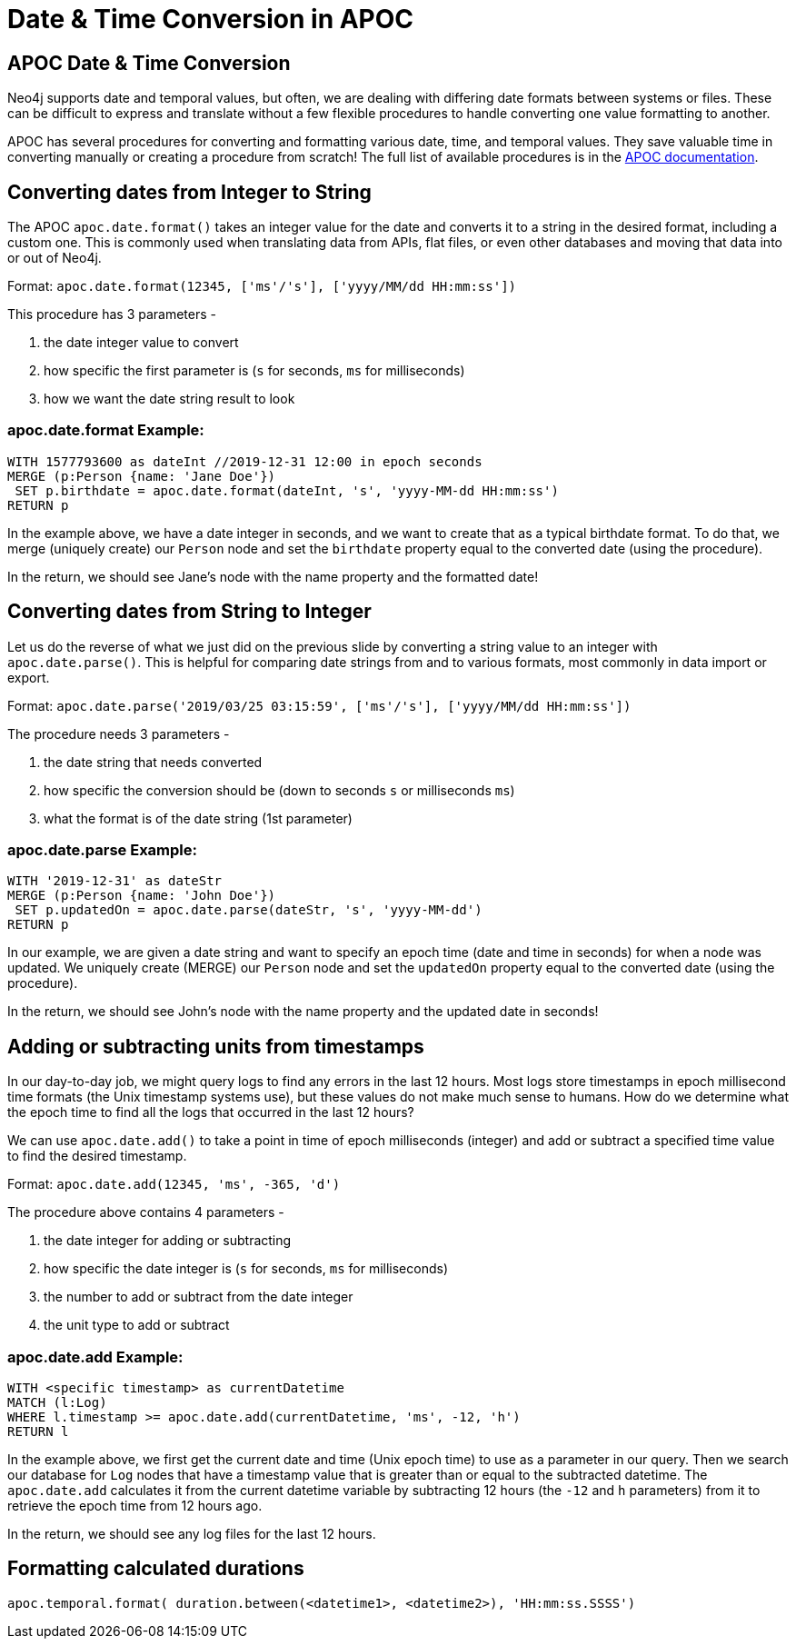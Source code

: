 = Date & Time Conversion in APOC
:csv-url: https://raw.githubusercontent.com/neo4j-meetups/modeling-worked-example/master/data/
:icons: font

== APOC Date & Time Conversion

Neo4j supports date and temporal values, but often, we are dealing with differing date formats between systems or files.
These can be difficult to express and translate without a few flexible procedures to handle converting one value formatting to another.

APOC has several procedures for converting and formatting various date, time, and temporal values.
They save valuable time in converting manually or creating a procedure from scratch!
The full list of available procedures is in the https://neo4j.com/docs/labs/apoc/current/temporal/[APOC documentation^].

== Converting dates from Integer to String

The APOC `apoc.date.format()` takes an integer value for the date and converts it to a string in the desired format, including a custom one.
This is commonly used when translating data from APIs, flat files, or even other databases and moving that data into or out of Neo4j.

Format: `apoc.date.format(12345, ['ms'/'s'], ['yyyy/MM/dd HH:mm:ss'])`

This procedure has 3 parameters - 

1. the date integer value to convert
2. how specific the first parameter is (`s` for seconds, `ms` for milliseconds)
3. how we want the date string result to look

=== apoc.date.format Example:

[source, cypher]
----
WITH 1577793600 as dateInt //2019-12-31 12:00 in epoch seconds
MERGE (p:Person {name: 'Jane Doe'})
 SET p.birthdate = apoc.date.format(dateInt, 's', 'yyyy-MM-dd HH:mm:ss')
RETURN p
----

In the example above, we have a date integer in seconds, and we want to create that as a typical birthdate format.
To do that, we merge (uniquely create) our `Person` node and set the `birthdate` property equal to the converted date (using the procedure).

In the return, we should see Jane's node with the name property and the formatted date!

== Converting dates from String to Integer

Let us do the reverse of what we just did on the previous slide by converting a string value to an integer with `apoc.date.parse()`.
This is helpful for comparing date strings from and to various formats, most commonly in data import or export.

Format: `apoc.date.parse('2019/03/25 03:15:59', ['ms'/'s'], ['yyyy/MM/dd HH:mm:ss'])`

The procedure needs 3 parameters - 

1. the date string that needs converted
2. how specific the conversion should be (down to seconds `s` or milliseconds `ms`)
3. what the format is of the date string (1st parameter)

=== apoc.date.parse Example:

[source, cypher]
----
WITH '2019-12-31' as dateStr
MERGE (p:Person {name: 'John Doe'})
 SET p.updatedOn = apoc.date.parse(dateStr, 's', 'yyyy-MM-dd')
RETURN p
----

In our example, we are given a date string and want to specify an epoch time (date and time in seconds) for when a node was updated.
We uniquely create (MERGE) our `Person` node and set the `updatedOn` property equal to the converted date (using the procedure).

In the return, we should see John's node with the name property and the updated date in seconds!

== Adding or subtracting units from timestamps

In our day-to-day job, we might query logs to find any errors in the last 12 hours.
Most logs store timestamps in epoch millisecond time formats (the Unix timestamp systems use), but these values do not make much sense to humans.
How do we determine what the epoch time to find all the logs that occurred in the last 12 hours?

We can use `apoc.date.add()` to take a point in time of epoch milliseconds (integer) and add or subtract a specified time value to find the desired timestamp.

Format: `apoc.date.add(12345, 'ms', -365, 'd')`

The procedure above contains 4 parameters - 

1. the date integer for adding or subtracting
2. how specific the date integer is (`s` for seconds, `ms` for milliseconds)
3. the number to add or subtract from the date integer
4. the unit type to add or subtract

=== apoc.date.add Example:
//NEED TO COME UP WITH SOME SAMPLE DATA!!!
[source, cypher]
----
WITH <specific timestamp> as currentDatetime
MATCH (l:Log)
WHERE l.timestamp >= apoc.date.add(currentDatetime, 'ms', -12, 'h')
RETURN l
----

In the example above, we first get the current date and time (Unix epoch time) to use as a parameter in our query.
Then we search our database for `Log` nodes that have a timestamp value that is greater than or equal to the subtracted datetime.
The `apoc.date.add` calculates it from the current datetime variable by subtracting 12 hours (the `-12` and `h` parameters) from it to retrieve the epoch time from 12 hours ago.

In the return, we should see any log files for the last 12 hours.

== Formatting calculated durations

//blah
`apoc.temporal.format( duration.between(<datetime1>, <datetime2>), 'HH:mm:ss.SSSS')`